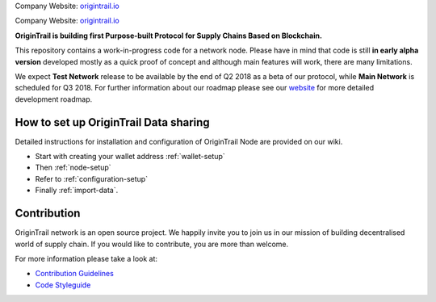 ..  _introduction:

Company Website: `origintrail.io`_

Company Website: `origintrail.io`_

**OriginTrail is building first Purpose-built Protocol for Supply Chains
Based on Blockchain.**

This repository contains a work-in-progress code for a network node.
Please have in mind that code is still **in early alpha version**
developed mostly as a quick proof of concept and although main features
will work, there are many limitations.

We expect **Test Network** release to be available by the end of Q2 2018
as a beta of our protocol, while **Main Network** is scheduled for Q3
2018. For further information about our roadmap please see our
`website`_ for more detailed development roadmap.

How to set up OriginTrail Data sharing
======================================

Detailed instructions for installation and configuration of OriginTrail
Node are provided on our wiki.

-  Start with creating your wallet address :ref:`wallet-setup`
-  Then :ref:`node-setup`
-  Refer to :ref:`configuration-setup`
-  Finally :ref:`import-data`.

Contribution
============

OriginTrail network is an open source project. We happily invite you to
join us in our mission of building decentralised world of supply chain.
If you would like to contribute, you are more than welcome.

For more information please take a look at:

-  `Contribution Guidelines`_
-  `Code Styleguide`_


.. _origintrail.io: https://origintrail.io
.. _website: https://origintrail.io/roadmap
.. _wiki: http://github.com/OriginTrail/ot-yimishiji-pilot/wiki/Roadmap
.. _Integration instructions: http://github.com/OriginTrail/ot-yimishiji-pilot/wiki/Integration-Instructions
.. _configure your installation: http://github.com/OriginTrail/ot-yimishiji-pilot/wiki/Configuration
.. _usage instructions: http://github.com/OriginTrail/ot-yimishiji-pilot/wiki/Usage
.. _Data Structure Guidelines: http://github.com/OriginTrail/ot-yimishiji-pilot/wiki/Data-Structure-Guidelines
.. _Contribution Guidelines: http://github.com/OriginTrail/ot-yimishiji-pilot/wiki/Contribution-Guidelines
.. _Code Styleguide: http://github.com/OriginTrail/ot-yimishiji-pilot/wiki/Code-Styleguide
